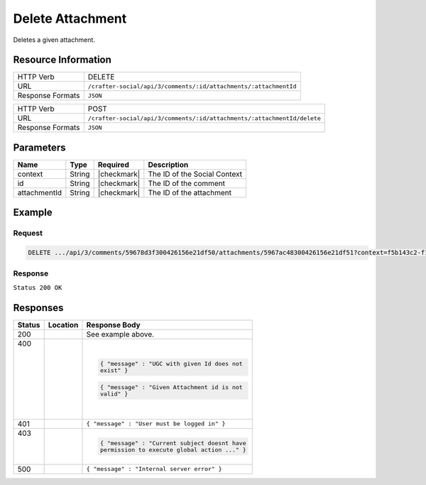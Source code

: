 .. _crafter-social-api-ugc-attachments-delete:

=================
Delete Attachment
=================

Deletes a given attachment.

--------------------
Resource Information
--------------------

+----------------------------+-------------------------------------------------------------------+
|| HTTP Verb                 || DELETE                                                           |
+----------------------------+-------------------------------------------------------------------+
|| URL                       || ``/crafter-social/api/3/comments/:id/attachments/:attachmentId`` |
+----------------------------+-------------------------------------------------------------------+
|| Response Formats          || ``JSON``                                                         |
+----------------------------+-------------------------------------------------------------------+

+-------------------+--------------------------------------------------------------------------+
|| HTTP Verb        || POST                                                                    |
+-------------------+--------------------------------------------------------------------------+
|| URL              || ``/crafter-social/api/3/comments/:id/attachments/:attachmentId/delete`` |
+-------------------+--------------------------------------------------------------------------+
|| Response Formats || ``JSON``                                                                |
+-------------------+--------------------------------------------------------------------------+

----------
Parameters
----------

+---------------+----------+---------------+--------------------------------------------+
|| Name         || Type    || Required     || Description                               |
+===============+==========+===============+============================================+
|| context      || String  || |checkmark|  || The ID of the Social Context              |
+---------------+----------+---------------+--------------------------------------------+
|| id           || String  || |checkmark|  || The ID of the comment                     |
+---------------+----------+---------------+--------------------------------------------+
|| attachmentId || String  || |checkmark|  || The ID of the attachment                  |
+---------------+----------+---------------+--------------------------------------------+

-------
Example
-------

^^^^^^^
Request
^^^^^^^

.. code-block:: none

  DELETE .../api/3/comments/59678d3f300426156e21df50/attachments/5967ac48300426156e21df51?context=f5b143c2-f1c0-4a10-b56e-f485f00d3fe9

^^^^^^^^
Response
^^^^^^^^

``Status 200 OK``

.. code-block:: json
  :linenos:

  true

---------
Responses
---------

+---------+--------------------------------+-----------------------------------------------------+
|| Status || Location                      || Response Body                                      |
+=========+================================+=====================================================+
|| 200    ||                               || See example above.                                 |
+---------+--------------------------------+-----------------------------------------------------+
|| 400    ||                               | .. code-block:: json                                |
||        ||                               |                                                     |
||        ||                               |   { "message" : "UGC with given Id does not         |
||        ||                               |   exist" }                                          |
||        ||                               |                                                     |
||        ||                               | .. code-block:: json                                |
||        ||                               |                                                     |
||        ||                               |   { "message" : "Given Attachment id is not         |
||        ||                               |   valid" }                                          |
+---------+--------------------------------+-----------------------------------------------------+
|| 401    ||                               || ``{ "message" : "User must be logged in" }``       |
+---------+--------------------------------+-----------------------------------------------------+
|| 403    ||                               | .. code-block:: json                                |
||        ||                               |                                                     |
||        ||                               |   { "message" : "Current subject doesnt have        |
||        ||                               |   permission to execute global action ..." }        |
+---------+--------------------------------+-----------------------------------------------------+
|| 500    ||                               || ``{ "message" : "Internal server error" }``        |
+---------+--------------------------------+-----------------------------------------------------+
